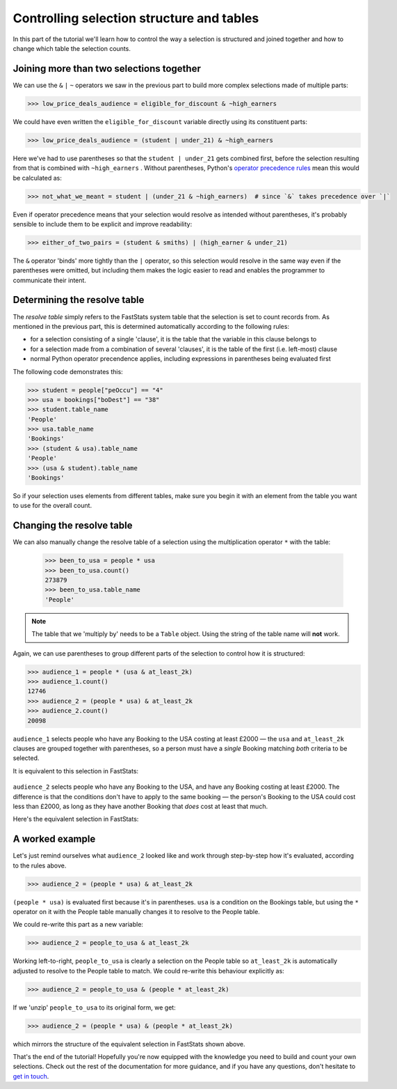 **********************************************
  Controlling selection structure and tables
**********************************************

In this part of the tutorial we'll learn
how to control the way a selection is structured and joined together
and how to change which table the selection counts.

Joining more than two selections together
=========================================

We can use the ``&`` ``|`` ``~`` operators we saw in the previous part
to build more complex selections made of multiple parts:

.. code-block:: python

    >>> low_price_deals_audience = eligible_for_discount & ~high_earners

We could have even written the ``eligible_for_discount`` variable directly
using its constituent parts:

.. code-block:: python

    >>> low_price_deals_audience = (student | under_21) & ~high_earners

Here we've had to use parentheses
so that the ``student | under_21`` gets combined first,
before the selection resulting from that is combined with ``~high_earners`` .
Without parentheses, Python's `operator precedence rules
<https://docs.python.org/3/reference/expressions.html#operator-precedence>`_
mean this would be calculated as:

.. code-block:: python

    >>> not_what_we_meant = student | (under_21 & ~high_earners)  # since `&` takes precedence over `|`

Even if operator precedence means that your selection would resolve as intended
without parentheses,
it's probably sensible to include them to be explicit and improve readability:

.. code-block:: python

    >>> either_of_two_pairs = (student & smiths) | (high_earner & under_21)

The ``&`` operator 'binds' more tightly than the ``|`` operator,
so this selection would resolve in the same way even if the parentheses were omitted,
but including them makes the logic easier to read
and enables the programmer to communicate their intent.

Determining the resolve table
=============================

The *resolve table* simply refers to the FastStats system table
that the selection is set to count records from.
As mentioned in the previous part, this is determined automatically
according to the following rules:

* for a selection consisting of a single 'clause',
  it is the table that the variable in this clause belongs to
* for a selection made from a combination of several 'clauses',
  it is the table of the first (i.e. left-most) clause
* normal Python operator precendence applies,
  including expressions in parentheses being evaluated first

The following code demonstrates this:

.. code-block:: python

    >>> student = people["peOccu"] == "4"
    >>> usa = bookings["boDest"] == "38"
    >>> student.table_name
    'People'
    >>> usa.table_name
    'Bookings'
    >>> (student & usa).table_name
    'People'
    >>> (usa & student).table_name
    'Bookings'

So if your selection uses elements from different tables,
make sure you begin it with an element from the table
you want to use for the overall count.

Changing the resolve table
==========================

We can also manually change the resolve table of a selection
using the multiplication operator ``*`` with the table:

    >>> been_to_usa = people * usa
    >>> been_to_usa.count()
    273879
    >>> been_to_usa.table_name
    'People'

.. note::

    The table that we 'multiply by' needs to be a ``Table`` object.
    Using the string of the table name will **not** work.

Again, we can use parentheses to group different parts of the selection
to control how it is structured:

.. code-block:: python

    >>> audience_1 = people * (usa & at_least_2k)
    >>> audience_1.count()
    12746
    >>> audience_2 = (people * usa) & at_least_2k
    >>> audience_2.count()
    20098

``audience_1`` selects people who have any Booking to the USA costing at least £2000
— the ``usa`` and ``at_least_2k`` clauses are grouped together with parentheses,
so a person must have a *single* Booking matching *both* criteria to be selected.

It is equivalent to this selection in FastStats:

.. figure:: ../_static/audience_1.png
  :scale: 50%
  :align: center

``audience_2`` selects people who have any Booking to the USA,
and have any Booking costing at least £2000.
The difference is that the conditions don't have to apply to the same booking
— the person's Booking to the USA could cost less than £2000,
as long as they have another Booking that *does* cost at least that much.

Here's the equivalent selection in FastStats:

.. figure:: ../_static/audience_2.png
  :scale: 50%
  :align: center

A worked example
================

Let's just remind ourselves what ``audience_2`` looked like
and work through step-by-step how it's evaluated, according to the rules above.

.. code-block:: python

    >>> audience_2 = (people * usa) & at_least_2k

``(people * usa)`` is evaluated first because it's in parentheses.
``usa`` is a condition on the Bookings table,
but using the ``*`` operator on it with the People table manually changes it
to resolve to the People table.

We could re-write this part as a new variable:

.. code-block:: python

    >>> audience_2 = people_to_usa & at_least_2k

Working left-to-right, ``people_to_usa`` is clearly a selection on the People table
so ``at_least_2k`` is automatically adjusted to resolve to the People table to match.
We could re-write this behaviour explicitly as:

.. code-block:: python

    >>> audience_2 = people_to_usa & (people * at_least_2k)

If we 'unzip' ``people_to_usa`` to its original form, we get:

.. code-block:: python

    >>> audience_2 = (people * usa) & (people * at_least_2k)

which mirrors the structure of the equivalent selection in FastStats shown above.

That's the end of the tutorial!
Hopefully you're now equipped with the knowledge you need
to build and count your own selections.
Check out the rest of the documentation for more guidance,
and if you have any questions,
don't hesitate to `get in touch <mailto:support@apteco.com>`_.
